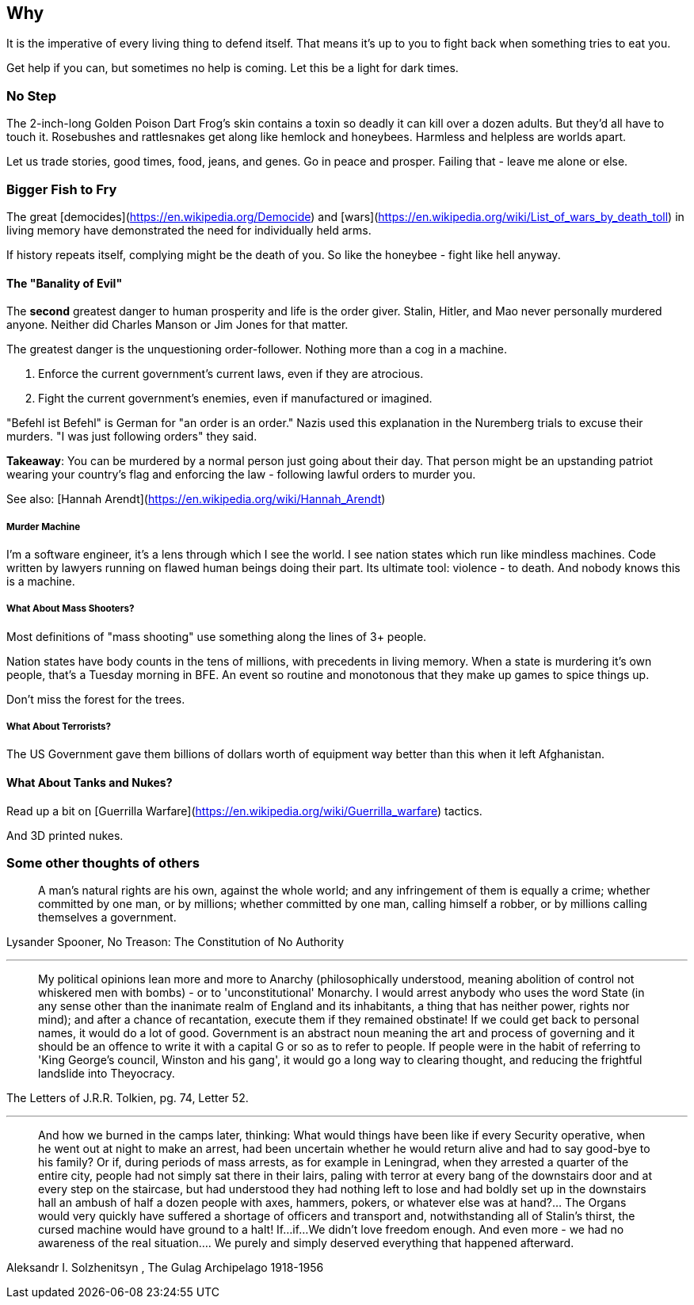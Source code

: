 == Why
It is the imperative of every living thing to defend itself.
That means it's up to you to fight back when something tries to eat you.

Get help if you can, but sometimes no help is coming.
Let this be a light for dark times.

=== No Step
The 2-inch-long Golden Poison Dart Frog's skin contains a toxin so deadly
it can kill over a dozen adults. But they'd all have to touch it.
Rosebushes and rattlesnakes get along like hemlock and honeybees.
Harmless and helpless are worlds apart.

Let us trade stories, good times, food, jeans, and genes.
Go in peace and prosper. Failing that - leave me alone or else.

=== Bigger Fish to Fry
The great [democides](https://en.wikipedia.org/Democide) and
[wars](https://en.wikipedia.org/wiki/List_of_wars_by_death_toll)
in living memory have demonstrated the need for individually held arms.

If history repeats itself, complying might be the death of you.
So like the honeybee - fight like hell anyway.

==== The "Banality of Evil"
The *second* greatest danger to human prosperity and life is the order giver.
Stalin, Hitler, and Mao never personally murdered anyone.
Neither did Charles Manson or Jim Jones for that matter.

The greatest danger is the unquestioning order-follower.
Nothing more than a cog in a machine.

 1. Enforce the current government's current laws, even if they are atrocious.
 2. Fight the current government's enemies, even if manufactured or imagined.

"Befehl ist Befehl" is German for "an order is an order."
Nazis used this explanation in the Nuremberg trials to excuse their murders.
"I was just following orders" they said.

**Takeaway**: You can be murdered by a normal person just going about their day.
That person might be an upstanding patriot wearing your country's flag and
enforcing the law - following lawful orders to murder you.

See also: [Hannah Arendt](https://en.wikipedia.org/wiki/Hannah_Arendt)

===== Murder Machine
I'm a software engineer, it's a lens through which I see the world.
I see nation states which run like mindless machines.
Code written by lawyers running on flawed human beings doing their part.
Its ultimate tool: violence - to death. And nobody knows this is a machine.

===== What About Mass Shooters?
Most definitions of "mass shooting" use something along the lines of 3+ people.

Nation states have body counts in the tens of millions,
with precedents in living memory.
When a state is murdering it's own people, that's a Tuesday morning in BFE.
An event so routine and monotonous that they make up games to spice things up.

Don't miss the forest for the trees.

===== What About Terrorists?
The US Government gave them billions of dollars worth of equipment way better
than this when it left Afghanistan.

==== What About Tanks and Nukes?
Read up a bit on [Guerrilla Warfare](https://en.wikipedia.org/wiki/Guerrilla_warfare) tactics.

And 3D printed nukes.

=== Some other thoughts of others

> A man's natural rights are his own, against the whole world; and any infringement of them is equally a crime; whether committed by one man, or by millions; whether committed by one man, calling himself a robber, or by millions calling themselves a government.

Lysander Spooner, No Treason: The Constitution of No Authority

---

> My political opinions lean more and more to Anarchy (philosophically understood, meaning abolition of control not whiskered men with bombs) - or to 'unconstitutional' Monarchy. I would arrest anybody who uses the word State (in any sense other than the inanimate realm of England and its inhabitants, a thing that has neither power, rights nor mind); and after a chance of recantation, execute them if they remained obstinate! If we could get back to personal names, it would do a lot of good. Government is an abstract noun meaning the art and process of governing and it should be an offence to write it with a capital G or so as to refer to people. If people were in the habit of referring to 'King George's council, Winston and his gang', it would go a long way to clearing thought, and reducing the frightful landslide into Theyocracy.

The Letters of J.R.R. Tolkien, pg. 74, Letter 52.

---

> And how we burned in the camps later, thinking: What would things have been like if every Security operative, when he went out at night to make an arrest, had been uncertain whether he would return alive and had to say good-bye to his family? Or if, during periods of mass arrests, as for example in Leningrad, when they arrested a quarter of the entire city, people had not simply sat there in their lairs, paling with terror at every bang of the downstairs door and at every step on the staircase, but had understood they had nothing left to lose and had boldly set up in the downstairs hall an ambush of half a dozen people with axes, hammers, pokers, or whatever else was at hand?... The Organs would very quickly have suffered a shortage of officers and transport and, notwithstanding all of Stalin's thirst, the cursed machine would have ground to a halt! If...if...We didn't love freedom enough. And even more - we had no awareness of the real situation.... We purely and simply deserved everything that happened afterward.

Aleksandr I. Solzhenitsyn , The Gulag Archipelago 1918-1956
